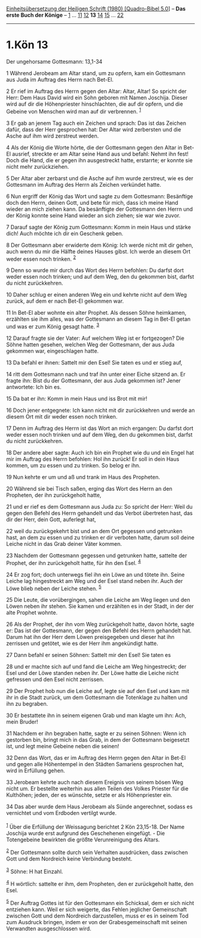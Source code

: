 :PROPERTIES:
:ID:       34d04446-7b83-4024-9684-a2decb0e95ef
:END:
<<navbar>>
[[../index.html][Einheitsübersetzung der Heiligen Schrift (1980)
[Quadro-Bibel 5.0]]] -- *Das erste Buch der Könige* --
[[file:1.Kön_1.html][1]] ... [[file:1.Kön_11.html][11]]
[[file:1.Kön_12.html][12]] *13* [[file:1.Kön_14.html][14]]
[[file:1.Kön_15.html][15]] ... [[file:1.Kön_22.html][22]]

--------------

* 1.Kön 13
  :PROPERTIES:
  :CUSTOM_ID: kön-13
  :END:

<<verses>>

<<v1>>
**** Der ungehorsame Gottesmann: 13,1-34
     :PROPERTIES:
     :CUSTOM_ID: der-ungehorsame-gottesmann-131-34
     :END:
1 Während Jerobeam am Altar stand, um zu opfern, kam ein Gottesmann aus
Juda im Auftrag des Herrn nach Bet-El.

<<v2>>
2 Er rief im Auftrag des Herrn gegen den Altar: Altar, Altar! So spricht
der Herr: Dem Haus David wird ein Sohn geboren mit Namen Joschija.
Dieser wird auf dir die Höhenpriester hinschlachten, die auf dir opfern,
und die Gebeine von Menschen wird man auf dir verbrennen. ^{[[#fn1][1]]}

<<v3>>
3 Er gab an jenem Tag auch ein Zeichen und sprach: Das ist das Zeichen
dafür, dass der Herr gesprochen hat: Der Altar wird zerbersten und die
Asche auf ihm wird zerstreut werden.

<<v4>>
4 Als der König die Worte hörte, die der Gottesmann gegen den Altar in
Bet-El ausrief, streckte er am Altar seine Hand aus und befahl: Nehmt
ihn fest! Doch die Hand, die er gegen ihn ausgestreckt hatte, erstarrte;
er konnte sie nicht mehr zurückziehen.

<<v5>>
5 Der Altar aber zerbarst und die Asche auf ihm wurde zerstreut, wie es
der Gottesmann im Auftrag des Herrn als Zeichen verkündet hatte.

<<v6>>
6 Nun ergriff der König das Wort und sagte zu dem Gottesmann: Besänftige
doch den Herrn, deinen Gott, und bete für mich, dass ich meine Hand
wieder an mich ziehen kann. Da besänftigte der Gottesmann den Herrn und
der König konnte seine Hand wieder an sich ziehen; sie war wie zuvor.

<<v7>>
7 Darauf sagte der König zum Gottesmann: Komm in mein Haus und stärke
dich! Auch möchte ich dir ein Geschenk geben.

<<v8>>
8 Der Gottesmann aber erwiderte dem König: Ich werde nicht mit dir
gehen, auch wenn du mir die Hälfte deines Hauses gibst. Ich werde an
diesem Ort weder essen noch trinken. ^{[[#fn2][2]]}

<<v9>>
9 Denn so wurde mir durch das Wort des Herrn befohlen: Du darfst dort
weder essen noch trinken; und auf dem Weg, den du gekommen bist, darfst
du nicht zurückkehren.

<<v10>>
10 Daher schlug er einen anderen Weg ein und kehrte nicht auf dem Weg
zurück, auf dem er nach Bet-El gekommen war.

<<v11>>
11 In Bet-El aber wohnte ein alter Prophet. Als dessen Söhne heimkamen,
erzählten sie ihm alles, was der Gottesmann an diesem Tag in Bet-El
getan und was er zum König gesagt hatte. ^{[[#fn3][3]]}

<<v12>>
12 Darauf fragte sie der Vater: Auf welchem Weg ist er fortgezogen? Die
Söhne hatten gesehen, welchen Weg der Gottesmann, der aus Juda gekommen
war, eingeschlagen hatte.

<<v13>>
13 Da befahl er ihnen: Sattelt mir den Esel! Sie taten es und er stieg
auf,

<<v14>>
14 ritt dem Gottesmann nach und traf ihn unter einer Eiche sitzend an.
Er fragte ihn: Bist du der Gottesmann, der aus Juda gekommen ist? Jener
antwortete: Ich bin es.

<<v15>>
15 Da bat er ihn: Komm in mein Haus und iss Brot mit mir!

<<v16>>
16 Doch jener entgegnete: Ich kann nicht mit dir zurückkehren und werde
an diesem Ort mit dir weder essen noch trinken.

<<v17>>
17 Denn im Auftrag des Herrn ist das Wort an mich ergangen: Du darfst
dort weder essen noch trinken und auf dem Weg, den du gekommen bist,
darfst du nicht zurückkehren.

<<v18>>
18 Der andere aber sagte: Auch ich bin ein Prophet wie du und ein Engel
hat mir im Auftrag des Herrn befohlen: Hol ihn zurück! Er soll in dein
Haus kommen, um zu essen und zu trinken. So belog er ihn.

<<v19>>
19 Nun kehrte er um und aß und trank im Haus des Propheten.

<<v20>>
20 Während sie bei Tisch saßen, erging das Wort des Herrn an den
Propheten, der ihn zurückgeholt hatte,

<<v21>>
21 und er rief es dem Gottesmann aus Juda zu: So spricht der Herr: Weil
du gegen den Befehl des Herrn gehandelt und das Verbot übertreten hast,
das dir der Herr, dein Gott, auferlegt hat,

<<v22>>
22 weil du zurückgekehrt bist und an dem Ort gegessen und getrunken
hast, an dem zu essen und zu trinken er dir verboten hatte, darum soll
deine Leiche nicht in das Grab deiner Väter kommen.

<<v23>>
23 Nachdem der Gottesmann gegessen und getrunken hatte, sattelte der
Prophet, der ihn zurückgeholt hatte, für ihn den Esel. ^{[[#fn4][4]]}

<<v24>>
24 Er zog fort; doch unterwegs fiel ihn ein Löwe an und tötete ihn.
Seine Leiche lag hingestreckt am Weg und der Esel stand neben ihr. Auch
der Löwe blieb neben der Leiche stehen. ^{[[#fn5][5]]}

<<v25>>
25 Die Leute, die vorübergingen, sahen die Leiche am Weg liegen und den
Löwen neben ihr stehen. Sie kamen und erzählten es in der Stadt, in der
der alte Prophet wohnte.

<<v26>>
26 Als der Prophet, der ihn vom Weg zurückgeholt hatte, davon hörte,
sagte er: Das ist der Gottesmann, der gegen den Befehl des Herrn
gehandelt hat. Darum hat ihn der Herr dem Löwen preisgegeben und dieser
hat ihn zerrissen und getötet, wie es der Herr ihm angekündigt hatte.

<<v27>>
27 Dann befahl er seinen Söhnen: Sattelt mir den Esel! Sie taten es

<<v28>>
28 und er machte sich auf und fand die Leiche am Weg hingestreckt; der
Esel und der Löwe standen neben ihr. Der Löwe hatte die Leiche nicht
gefressen und den Esel nicht zerrissen.

<<v29>>
29 Der Prophet hob nun die Leiche auf, legte sie auf den Esel und kam
mit ihr in die Stadt zurück, um dem Gottesmann die Totenklage zu halten
und ihn zu begraben.

<<v30>>
30 Er bestattete ihn in seinem eigenen Grab und man klagte um ihn: Ach,
mein Bruder!

<<v31>>
31 Nachdem er ihn begraben hatte, sagte er zu seinen Söhnen: Wenn ich
gestorben bin, bringt mich in das Grab, in dem der Gottesmann beigesetzt
ist, und legt meine Gebeine neben die seinen!

<<v32>>
32 Denn das Wort, das er im Auftrag des Herrn gegen den Altar in Bet-El
und gegen alle Höhentempel in den Städten Samariens gesprochen hat, wird
in Erfüllung gehen.

<<v33>>
33 Jerobeam kehrte auch nach diesem Ereignis von seinem bösen Weg nicht
um. Er bestellte weiterhin aus allen Teilen des Volkes Priester für die
Kulthöhen; jeden, der es wünschte, setzte er als Höhenpriester ein.

<<v34>>
34 Das aber wurde dem Haus Jerobeam als Sünde angerechnet, sodass es
vernichtet und vom Erdboden vertilgt wurde.\\
\\

^{[[#fnm1][1]]} Über die Erfüllung der Weissagung berichtet 2 Kön
23,15-18. Der Name Joschija wurde erst aufgrund des Geschehenen
eingefügt. - Die Totengebeine bewirkten die größte Verunreinigung des
Altars.

^{[[#fnm2][2]]} Der Gottesmann sollte durch sein Verhalten ausdrücken,
dass zwischen Gott und dem Nordreich keine Verbindung besteht.

^{[[#fnm3][3]]} Söhne: H hat Einzahl.

^{[[#fnm4][4]]} H wörtlich: sattelte er ihm, dem Propheten, den er
zurückgeholt hatte, den Esel.

^{[[#fnm5][5]]} Der Auftrag Gottes ist für den Gottesmann ein Schicksal,
dem er sich nicht entziehen kann. Weil er sich weigerte, das Fehlen
jeglicher Gemeinschaft zwischen Gott und dem Nordreich darzustellen,
muss er es in seinem Tod zum Ausdruck bringen, indem er von der
Grabesgemeinschaft mit seinen Verwandten ausgeschlossen wird.
